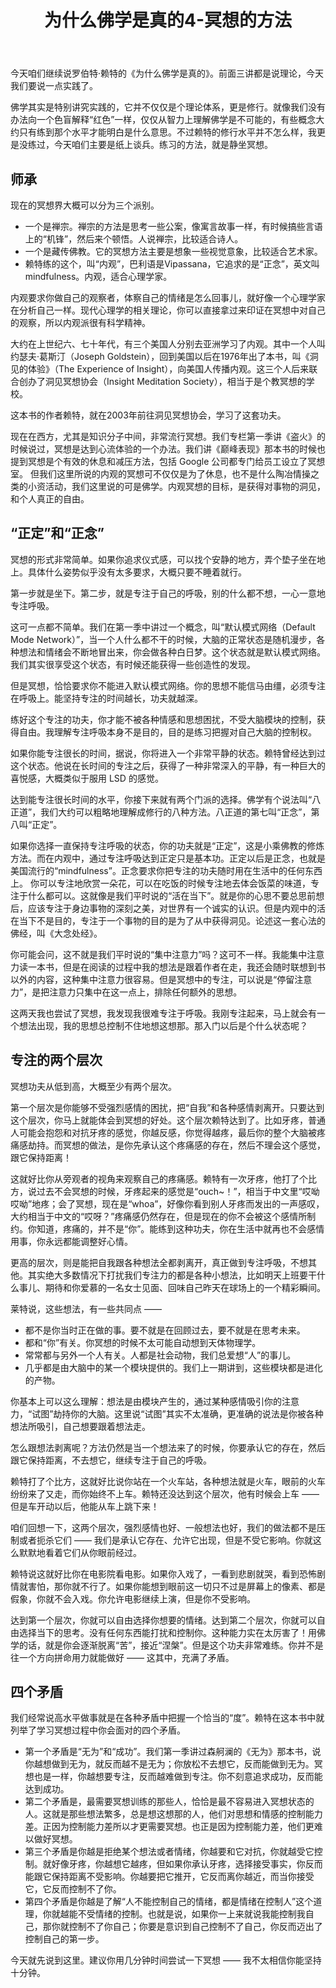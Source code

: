 #+title: 为什么佛学是真的4-冥想的方法

今天咱们继续说罗伯特·赖特的《为什么佛学是真的》。前面三讲都是说理论，今天我们要说一点实践了。

佛学其实是特别讲究实践的，它并不仅仅是个理论体系，更是修行。就像我们没有办法向一个色盲解释“红色”一样，仅仅从智力上理解佛学是不可能的，有些概念大约只有练到那个水平才能明白是什么意思。不过赖特的修行水平并不怎么样，我更是没练过，今天咱们主要是纸上谈兵。练习的方法，就是静坐冥想。

** 师承

现在的冥想界大概可以分为三个派别。
- 一个是禅宗。禅宗的方法是思考一些公案，像寓言故事一样，有时候搞些言语上的“机锋”，然后来个顿悟。人说禅宗，比较适合诗人。
- 一个是藏传佛教。它的冥想方法主要是想象一些视觉意象，比较适合艺术家。
- 赖特练的这个，叫“内观”，巴利语是Vipassana，它追求的是“正念”，英文叫 mindfulness。内观，适合心理学家。
内观要求你做自己的观察者，体察自己的情绪是怎么回事儿，就好像一个心理学家在分析自己一样。现代心理学的相关理论，你可以直接拿过来印证在冥想中对自己的观察，所以内观派很有科学精神。

大约在上世纪六、七十年代，有三个美国人分别去亚洲学习了内观。其中一个人叫约瑟夫·葛斯汀（Joseph Goldstein），回到美国以后在1976年出了本书，叫《洞见的体验》（The Experience of Insight），向美国人传播内观。这三个人后来联合创办了洞见冥想协会（Insight Meditation Society），相当于是个教冥想的学校。

这本书的作者赖特，就在2003年前往洞见冥想协会，学习了这套功夫。

现在在西方，尤其是知识分子中间，非常流行冥想。我们专栏第一季讲《盗火》的时候说过，冥想是达到心流体验的一个办法。我们讲《巅峰表现》那本书的时候也提到冥想是个有效的休息和减压方法，包括 Google 公司都专门给员工设立了冥想室。
但我们这里所说的内观的冥想可不仅仅是为了休息，也不是什么陶冶情操之类的小资活动，我们这里说的可是佛学。内观冥想的目标，是获得对事物的洞见，和个人真正的自由。

** “正定”和“正念”
冥想的形式非常简单。如果你追求仪式感，可以找个安静的地方，弄个垫子坐在地上。具体什么姿势似乎没有太多要求，大概只要不睡着就行。

第一步就是坐下。第二步，就是专注于自己的呼吸，别的什么都不想，一心一意地专注呼吸。

这可一点都不简单。我们在第一季中讲过一个概念，叫“默认模式网络（Default Mode Network）”，当一个人什么都不干的时候，大脑的正常状态是随机漫步，各种想法和情绪会不断地冒出来，你会做各种白日梦。这个状态就是默认模式网络。我们其实很享受这个状态，有时候还能获得一些创造性的发现。

但是冥想，恰恰要求你不能进入默认模式网络。你的思想不能信马由缰，必须专注在呼吸上。能坚持专注的时间越长，功夫就越深。

练好这个专注的功夫，你才能不被各种情感和思想困扰，不受大脑模块的控制，获得自由。我理解专注呼吸本身不是目的，目的是练习把握对自己大脑的控制权。

如果你能专注很长的时间，据说，你将进入一个非常平静的状态。赖特曾经达到过这个状态。他说在长时间的专注之后，获得了一种非常深入的平静，有一种巨大的喜悦感，大概类似于服用 LSD 的感觉。

达到能专注很长时间的水平，你接下来就有两个门派的选择。佛学有个说法叫“八正道”，我们大约可以粗略地理解成修行的八种方法。八正道的第七叫“正念”，第八叫“正定”。

如果你选择一直保持专注呼吸的状态，你的功夫就是“正定”，这是小乘佛教的修炼方法。而在内观中，通过专注呼吸达到正定只是基本功。正定以后是正念，也就是美国流行的“mindfulness”。正念要求你把专注的功夫随时用在生活中的任何东西上。
你可以专注地欣赏一朵花，可以在吃饭的时候专注地去体会饭菜的味道，专注于什么都可以。这就像是我们平时说的“活在当下”。就是你的心思不要总思前想后，应该专注于身边事物的深刻之美，对世界有一个诚实的认识。但是内观中的活在当下不是目的，专注于一个事物的目的是为了从中获得洞见。论述这一套心法的佛经，叫《大念处经》。

你可能会问，这不就是我们平时说的“集中注意力”吗？这可不一样。我能集中注意力读一本书，但是在阅读的过程中我的想法是跟着作者在走，我还会随时联想到书以外的内容，这种集中注意力很容易。但是冥想中的专注，可以说是“停留注意力”，是把注意力只集中在这一点上，排除任何额外的思想。

这两天我也尝试了冥想，我发现我很难专注于呼吸。我刚专注起来，马上就会有一个想法出现，我的思想总控制不住地想这想那。那入门以后是个什么状态呢？

** 专注的两个层次
冥想功夫从低到高，大概至少有两个层次。

第一个层次是你能够不受强烈感情的困扰，把“自我”和各种感情剥离开。只要达到这个层次，你马上就能体会到冥想的好处。这个层次赖特达到了。比如牙疼，普通人可能会抱怨和对抗牙疼的感觉，你越反感，你觉得越疼，最后你的整个大脑被疼痛感劫持。而冥想的做法，是你先承认这个疼痛感的存在，然后不理会这个感觉，跟它保持距离！

这就好比你从旁观者的视角来观察自己的疼痛感。赖特有一次牙疼，他打了个比方，说过去不会冥想的时候，牙疼起来的感觉是“ouch~！”，相当于中文里“哎呦哎呦”地疼；会了冥想，现在是“whoa”，好像你看到别人牙疼而发出的一声感叹，大约相当于中文的“哎呀？”疼痛感仍然存在，但是现在的你不会被这个感情所制约。你知道，疼痛的，并不是“你”。能练到这种功夫，你在生活中就再也不会感情用事，你永远都能调整好心情。

更高的层次，则是能把自我跟各种想法全都剥离开，真正做到专注呼吸，不想其他。其实绝大多数情况下打扰我们专注力的都是各种小想法，比如明天上班要干什么事儿、期待和你爱慕的一名女士见面、回味自己昨天在球场上的一个精彩瞬间。

莱特说，这些想法，有一些共同点 —— 
- 都不是你当时正在做的事。要不就是在回顾过去，要不就是在思考未来。
- 都和“你”有关。你冥想的时候不太可能自动想到天体物理学。
- 常常都与另外一个人有关。人都是社会动物，我们总爱想“人”的事儿。
- 几乎都是由大脑中的某一个模块提供的。我们上一期讲到，这些模块都是进化的产物。

你基本上可以这么理解：想法是由模块产生的，通过某种感情吸引你的注意力，“试图”劫持你的大脑。这里说“试图”其实不太准确，更准确的说法是你被各种想法所吸引，自己想要跟着想法走。

怎么跟想法剥离呢？方法仍然是当一个想法来了的时候，你要承认它的存在，然后跟它保持距离，不去想它，继续专注于自己的呼吸。

赖特打了个比方，这就好比说你站在一个火车站，各种想法就是火车，眼前的火车纷纷来了又走，而你始终不上车。赖特还没达到这个层次，他有时候会上车 —— 但是车开动以后，他能从车上跳下来！

咱们回想一下，这两个层次，强烈感情也好、一般想法也好，我们的做法都不是压制或者扼杀它们 —— 我们是承认它存在、允许它出现，但是不受它影响。你就这么默默地看着它们从你眼前经过。

赖特说这就好比你在电影院看电影。如果你入戏了，一看到悲剧就哭，看到恐怖剧情就害怕，那你就不行了。如果你能想到眼前这一切只不过是屏幕上的像素、都是假象，你就不会入戏。你允许电影继续上演，但是你不受影响。

达到第一个层次，你就可以自由选择你想要的情绪。达到第二个层次，你就可以自由选择当下的思考。没有任何东西能打扰和控制你。这种能力实在太厉害了！用佛学的话，就是你会逐渐脱离“苦”，接近“涅槃”。但是这个功夫非常难练。你并不是往一个方向拼命用力就能做好 —— 这其中，充满了矛盾。

** 四个矛盾
我们经常说高水平做事就是在各种矛盾中把握一个恰当的“度”。赖特在这本书中就列举了学习冥想过程中你会面对的四个矛盾。
- 第一个矛盾是“无为”和“成功”。我们第一季讲过森舸澜的《无为》那本书，说你越想做到无为，就反而越不是无为；你放松不去想它，反而能做到无为。冥想也是一样，你越想要专注，反而越难做到专注。你不刻意追求成功，反而能达到成功。
- 第二个矛盾是，最需要冥想训练的那些人，恰恰是最不容易进入冥想状态的人。这就是那些想法繁多，总是想这想那的人，他们对思想和情感的控制能力差。正因为控制能力差所以才更需要冥想。也正是因为控制能力差，他们更难以做好冥想。
- 第三个矛盾是你越是拒绝某个想法或者情绪，你越要和它对抗，你就越受它控制。就好像牙疼，你越想它越疼，但如果你承认牙疼，选择接受事实，你反而能跟它保持距离不受影响。你越要把它推开，它反而离你越近，而当你接受它，它反而控制不了你。
- 第四个矛盾是你越是了解“人不能控制自己的情绪，都是情绪在控制人”这个道理，你就越能不受情绪的控制。也就是说，如果你一上来就说我能控制我自己，那你就控制不了你自己；你要是意识到自己控制不了自己，你反而迈出了控制自己的第一步。

今天就先说到这里。建议你用几分钟时间尝试一下冥想 —— 我不太相信你能坚持十分钟。
